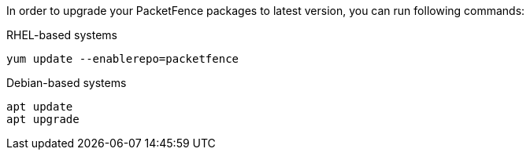 In order to upgrade your PacketFence packages to latest version, you can run following commands:

.RHEL-based systems
[source,bash]
----
yum update --enablerepo=packetfence
----

.Debian-based systems
[source,bash]
----
apt update
apt upgrade
----


